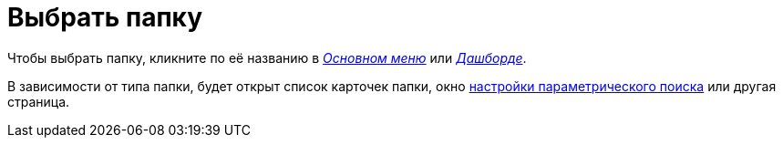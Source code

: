 = Выбрать папку

Чтобы выбрать папку, кликните по её названию в xref:interfaceMainMenu.adoc[_Основном меню_] или xref:ROOT:terms.adoc[_Дашборде_].

В зависимости от типа папки, будет открыт список карточек папки, окно xref:ParametricSearch.adoc[настройки параметрического поиска] или другая страница.
